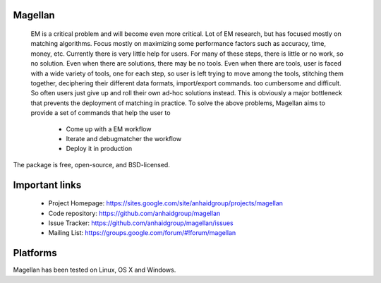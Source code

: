 Magellan
========

 EM is a critical problem and will become even more critical. Lot of EM research, but has focused mostly
 on matching algorithms. Focus mostly on maximizing some performance factors 
 such as accuracy, time, money, etc. Currently there is very little help for 
 users. For many of these steps, there is little or no work, so no solution. 
 Even when there are solutions, there may be no tools. Even when there are 
 tools, user is faced with a wide variety of tools, one for each step, so 
 user is left trying to move among the tools, stitching them together, 
 deciphering their different data formats, import/export commands. too 
 cumbersome and difficult. So often users just give up and roll their own 
 ad-hoc solutions instead. This is obviously a major bottleneck that prevents
 the deployment of matching in practice. To solve the above problems, 
 Magellan aims to provide a set of commands that help the user to
    * Come up with a EM workflow
    * Iterate and debugmatcher the workflow
    * Deploy it in production 


The package is free, open-source, and BSD-licensed.

Important links
===============

 * Project Homepage: https://sites.google.com/site/anhaidgroup/projects/magellan
 * Code repository: https://github.com/anhaidgroup/magellan
 * Issue Tracker: https://github.com/anhaidgroup/magellan/issues
 * Mailing List: https://groups.google.com/forum/#!forum/magellan

Platforms
=========

Magellan has been tested on Linux, OS X and Windows.
